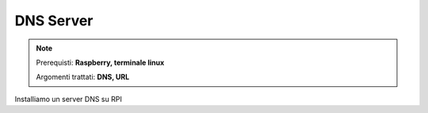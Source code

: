 ==========
DNS Server
==========


.. note::

    Prerequisti: **Raspberry, terminale linux**
    
    Argomenti trattati: **DNS, URL**
    
    
.. Qui inizia il testo dell'esperienza


Installiamo un server DNS su RPI
